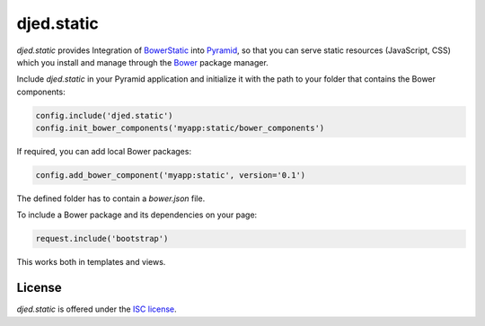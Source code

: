 ===========
djed.static
===========

.. image:: https://travis-ci.org/djedproject/djed.static.png?branch=master
   :target: https://travis-ci.org/djedproject/djed.static

.. _Bower: http://bower.io

.. _BowerStatic: https://github.com/faassen/bowerstatic

.. _Pyramid: https://github.com/pylons/pyramid

.. _ISC license: http://choosealicense.com/licenses/isc/


*djed.static* provides Integration of BowerStatic_ into Pyramid_, so that you
can serve static resources (JavaScript, CSS) which you install and manage
through the Bower_ package manager.


Include *djed.static* in your Pyramid application and initialize it with the
path to your folder that contains the Bower components:

.. code-block:: python

    config.include('djed.static')
    config.init_bower_components('myapp:static/bower_components')


If required, you can add local Bower packages:

.. code-block:: python

    config.add_bower_component('myapp:static', version='0.1')

The defined folder has to contain a `bower.json` file.


To include a Bower package and its dependencies on your page:

.. code-block:: python

    request.include('bootstrap')

This works both in templates and views.


License
=======

*djed.static* is offered under the `ISC license`_.

